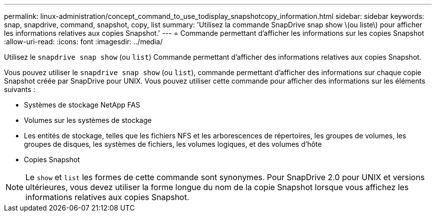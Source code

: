 ---
permalink: linux-administration/concept_command_to_use_todisplay_snapshotcopy_information.html 
sidebar: sidebar 
keywords: snap, snapdrive, command, snapshot, copy, list 
summary: 'Utilisez la commande SnapDrive snap show \(ou liste\) pour afficher les informations relatives aux copies Snapshot.' 
---
= Commande permettant d'afficher les informations sur les copies Snapshot
:allow-uri-read: 
:icons: font
:imagesdir: ../media/


[role="lead"]
Utilisez le `snapdrive snap show` (ou `list`) Commande permettant d'afficher des informations relatives aux copies Snapshot.

Vous pouvez utiliser le `snapdrive snap show` (ou `list`), commande permettant d'afficher des informations sur chaque copie Snapshot créée par SnapDrive pour UNIX. Vous pouvez utiliser cette commande pour afficher des informations sur les éléments suivants :

* Systèmes de stockage NetApp FAS
* Volumes sur les systèmes de stockage
* Les entités de stockage, telles que les fichiers NFS et les arborescences de répertoires, les groupes de volumes, les groupes de disques, les systèmes de fichiers, les volumes logiques, et des volumes d'hôte
* Copies Snapshot



NOTE: Le `show` et `list` les formes de cette commande sont synonymes. Pour SnapDrive 2.0 pour UNIX et versions ultérieures, vous devez utiliser la forme longue du nom de la copie Snapshot lorsque vous affichez les informations relatives aux copies Snapshot.
